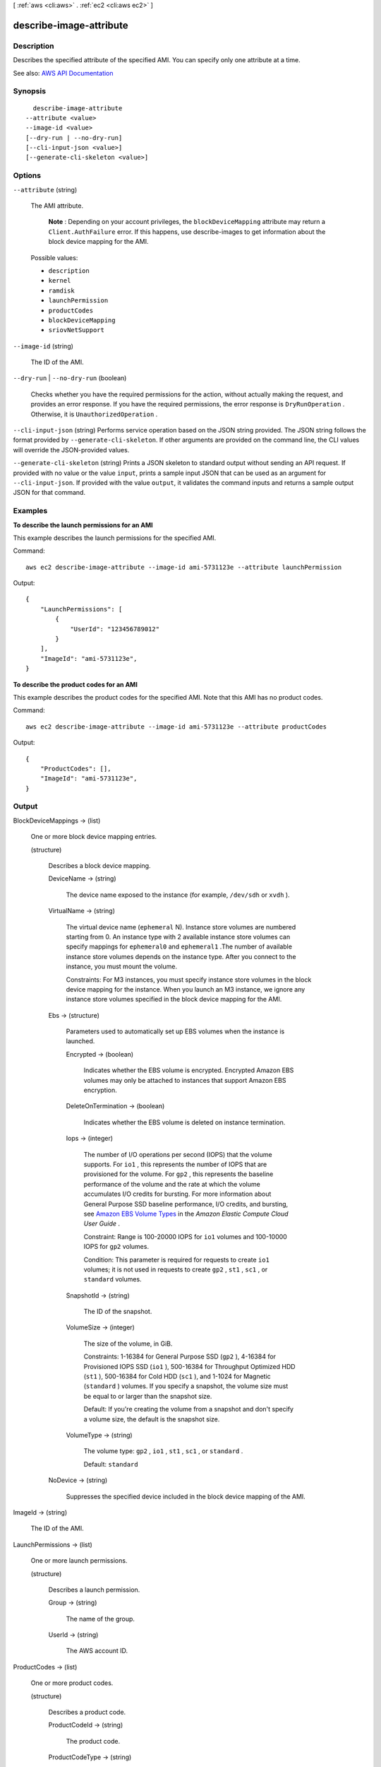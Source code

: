 [ :ref:`aws <cli:aws>` . :ref:`ec2 <cli:aws ec2>` ]

.. _cli:aws ec2 describe-image-attribute:


************************
describe-image-attribute
************************



===========
Description
===========



Describes the specified attribute of the specified AMI. You can specify only one attribute at a time.



See also: `AWS API Documentation <https://docs.aws.amazon.com/goto/WebAPI/ec2-2016-11-15/DescribeImageAttribute>`_


========
Synopsis
========

::

    describe-image-attribute
  --attribute <value>
  --image-id <value>
  [--dry-run | --no-dry-run]
  [--cli-input-json <value>]
  [--generate-cli-skeleton <value>]




=======
Options
=======

``--attribute`` (string)


  The AMI attribute.

   

   **Note** : Depending on your account privileges, the ``blockDeviceMapping`` attribute may return a ``Client.AuthFailure`` error. If this happens, use  describe-images to get information about the block device mapping for the AMI.

  

  Possible values:

  
  *   ``description``

  
  *   ``kernel``

  
  *   ``ramdisk``

  
  *   ``launchPermission``

  
  *   ``productCodes``

  
  *   ``blockDeviceMapping``

  
  *   ``sriovNetSupport``

  

  

``--image-id`` (string)


  The ID of the AMI.

  

``--dry-run`` | ``--no-dry-run`` (boolean)


  Checks whether you have the required permissions for the action, without actually making the request, and provides an error response. If you have the required permissions, the error response is ``DryRunOperation`` . Otherwise, it is ``UnauthorizedOperation`` .

  

``--cli-input-json`` (string)
Performs service operation based on the JSON string provided. The JSON string follows the format provided by ``--generate-cli-skeleton``. If other arguments are provided on the command line, the CLI values will override the JSON-provided values.

``--generate-cli-skeleton`` (string)
Prints a JSON skeleton to standard output without sending an API request. If provided with no value or the value ``input``, prints a sample input JSON that can be used as an argument for ``--cli-input-json``. If provided with the value ``output``, it validates the command inputs and returns a sample output JSON for that command.



========
Examples
========

**To describe the launch permissions for an AMI**

This example describes the launch permissions for the specified AMI. 

Command::

  aws ec2 describe-image-attribute --image-id ami-5731123e --attribute launchPermission

Output::

  {
      "LaunchPermissions": [
          {
              "UserId": "123456789012"
          }
      ],
      "ImageId": "ami-5731123e",
  }

**To describe the product codes for an AMI**

This example describes the product codes for the specified AMI. Note that this AMI has no product codes.

Command::

  aws ec2 describe-image-attribute --image-id ami-5731123e --attribute productCodes

Output::

  {
      "ProductCodes": [],
      "ImageId": "ami-5731123e",
  }

======
Output
======

BlockDeviceMappings -> (list)

  

  One or more block device mapping entries.

  

  (structure)

    

    Describes a block device mapping.

    

    DeviceName -> (string)

      

      The device name exposed to the instance (for example, ``/dev/sdh`` or ``xvdh`` ).

      

      

    VirtualName -> (string)

      

      The virtual device name (``ephemeral`` N). Instance store volumes are numbered starting from 0. An instance type with 2 available instance store volumes can specify mappings for ``ephemeral0`` and ``ephemeral1`` .The number of available instance store volumes depends on the instance type. After you connect to the instance, you must mount the volume.

       

      Constraints: For M3 instances, you must specify instance store volumes in the block device mapping for the instance. When you launch an M3 instance, we ignore any instance store volumes specified in the block device mapping for the AMI.

      

      

    Ebs -> (structure)

      

      Parameters used to automatically set up EBS volumes when the instance is launched.

      

      Encrypted -> (boolean)

        

        Indicates whether the EBS volume is encrypted. Encrypted Amazon EBS volumes may only be attached to instances that support Amazon EBS encryption.

        

        

      DeleteOnTermination -> (boolean)

        

        Indicates whether the EBS volume is deleted on instance termination.

        

        

      Iops -> (integer)

        

        The number of I/O operations per second (IOPS) that the volume supports. For ``io1`` , this represents the number of IOPS that are provisioned for the volume. For ``gp2`` , this represents the baseline performance of the volume and the rate at which the volume accumulates I/O credits for bursting. For more information about General Purpose SSD baseline performance, I/O credits, and bursting, see `Amazon EBS Volume Types <http://docs.aws.amazon.com/AWSEC2/latest/UserGuide/EBSVolumeTypes.html>`_ in the *Amazon Elastic Compute Cloud User Guide* .

         

        Constraint: Range is 100-20000 IOPS for ``io1`` volumes and 100-10000 IOPS for ``gp2`` volumes.

         

        Condition: This parameter is required for requests to create ``io1`` volumes; it is not used in requests to create ``gp2`` , ``st1`` , ``sc1`` , or ``standard`` volumes.

        

        

      SnapshotId -> (string)

        

        The ID of the snapshot.

        

        

      VolumeSize -> (integer)

        

        The size of the volume, in GiB.

         

        Constraints: 1-16384 for General Purpose SSD (``gp2`` ), 4-16384 for Provisioned IOPS SSD (``io1`` ), 500-16384 for Throughput Optimized HDD (``st1`` ), 500-16384 for Cold HDD (``sc1`` ), and 1-1024 for Magnetic (``standard`` ) volumes. If you specify a snapshot, the volume size must be equal to or larger than the snapshot size.

         

        Default: If you're creating the volume from a snapshot and don't specify a volume size, the default is the snapshot size.

        

        

      VolumeType -> (string)

        

        The volume type: ``gp2`` , ``io1`` , ``st1`` , ``sc1`` , or ``standard`` .

         

        Default: ``standard``  

        

        

      

    NoDevice -> (string)

      

      Suppresses the specified device included in the block device mapping of the AMI.

      

      

    

  

ImageId -> (string)

  

  The ID of the AMI.

  

  

LaunchPermissions -> (list)

  

  One or more launch permissions.

  

  (structure)

    

    Describes a launch permission.

    

    Group -> (string)

      

      The name of the group.

      

      

    UserId -> (string)

      

      The AWS account ID.

      

      

    

  

ProductCodes -> (list)

  

  One or more product codes.

  

  (structure)

    

    Describes a product code.

    

    ProductCodeId -> (string)

      

      The product code.

      

      

    ProductCodeType -> (string)

      

      The type of product code.

      

      

    

  

Description -> (structure)

  

  A description for the AMI.

  

  Value -> (string)

    

    The attribute value. Note that the value is case-sensitive.

    

    

  

KernelId -> (structure)

  

  The kernel ID.

  

  Value -> (string)

    

    The attribute value. Note that the value is case-sensitive.

    

    

  

RamdiskId -> (structure)

  

  The RAM disk ID.

  

  Value -> (string)

    

    The attribute value. Note that the value is case-sensitive.

    

    

  

SriovNetSupport -> (structure)

  

  Indicates whether enhanced networking with the Intel 82599 Virtual Function interface is enabled.

  

  Value -> (string)

    

    The attribute value. Note that the value is case-sensitive.

    

    

  

